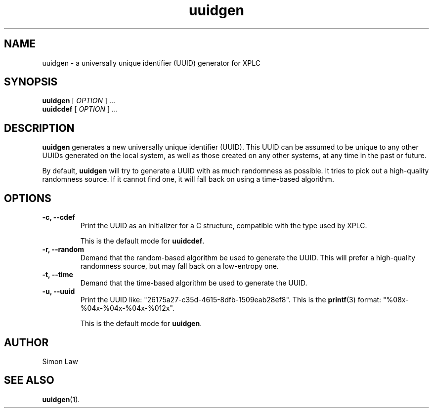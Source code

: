 .\" Man page for uuidgen
.\" Copyright (C) 2005, Net Integration Technologies, Inc.
.\"
.\" This library is free software; you can redistribute it and/or
.\" modify it under the terms of the GNU Lesser General Public License
.\" as published by the Free Software Foundation; either version 2.1 of
.\" the License, or (at your option) any later version.
.\"
.\" This library is distributed in the hope that it will be useful, but
.\" WITHOUT ANY WARRANTY; without even the implied warranty of
.\" MERCHANTABILITY or FITNESS FOR A PARTICULAR PURPOSE.  See the GNU
.\" Lesser General Public License for more details.
.\"
.\" You should have received a copy of the GNU Lesser General Public
.\" License along with this library; if not, write to the Free Software
.\" Foundation, Inc., 51 Franklin St, Fifth Floor, Boston, MA  02110-1301  USA
.\"
.\" As a special exception, you may use this file as part of a free
.\" software library without restriction.  Specifically, if other files
.\" instantiate templates or use macros or inline functions from this
.\" file, or you compile this file and link it with other files to
.\" produce an executable, this file does not by itself cause the
.\" resulting executable to be covered by the GNU Lesser General Public
.\" License.  This exception does not however invalidate any other
.\" reasons why the executable file might be covered by the GNU Lesser
.\" General Public License.
.TH uuidgen 1 "October 2005" "tvtime 0.3.13"
.\"
.SH NAME
uuidgen \- a universally unique identifier (UUID) generator for XPLC
.\"
.SH SYNOPSIS
.B uuidgen
[
.IR OPTION
] ...
.br
.B uuidcdef
[
.IR OPTION
] ...
.\"
.SH DESCRIPTION
.B uuidgen
generates a new universally unique identifier (UUID).  This UUID can
be assumed to be unique to any other UUIDs generated on the local
system, as well as those created on any other systems, at any time in
the past or future.

By default,
.B uuidgen
will try to generate a UUID with as much randomness as possible.  It
tries to pick out a high-quality randomness source.  If it cannot find
one, it will fall back on using a time-based algorithm.
.\"
.SH OPTIONS
.TP
.B \-c, \-\-cdef
Print the UUID as an initializer for a C structure, compatible with
the type used by XPLC.

This is the default mode for
.BR uuidcdef .
.\"
.TP
.B \-r, \-\-random
Demand that the random-based algorithm be used to generate the UUID.
This will prefer a high-quality randomness source, but may fall back
on a low-entropy one.
.\"
.TP
.B \-t, \-\-time
Demand that the time-based algorithm be used to generate the UUID.
.\"
.TP
.B \-u, \-\-uuid
Print the UUID like: "26175a27-c35d-4615-8dfb-1509eab28ef8".
This is the
.BR printf (3)
format: "%08x-%04x-%04x-%04x-%012x".

This is the default mode for
.BR uuidgen .
.\"
.SH AUTHOR
Simon Law
.\"
.SH "SEE ALSO"
.BR uuidgen (1).
